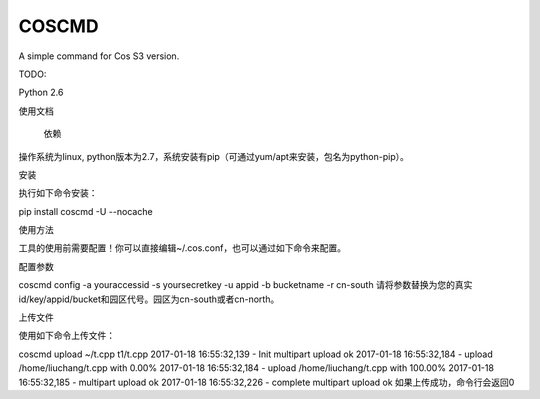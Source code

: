 COSCMD
============


A simple command for Cos S3 version.


TODO:

Python 2.6


使用文档

 依赖

操作系统为linux, python版本为2.7，系统安装有pip（可通过yum/apt来安装，包名为python-pip）。


安装

执行如下命令安装：

pip install coscmd -U --nocache

使用方法

工具的使用前需要配置！你可以直接编辑~/.cos.conf，也可以通过如下命令来配置。


配置参数

coscmd config -a youraccessid -s yoursecretkey -u appid -b bucketname -r cn-south
请将参数替换为您的真实id/key/appid/bucket和园区代号。园区为cn-south或者cn-north。


上传文件

使用如下命令上传文件：

coscmd upload ~/t.cpp t1/t.cpp 
2017-01-18 16:55:32,139 - Init multipart upload ok
2017-01-18 16:55:32,184 - upload /home/liuchang/t.cpp with  0.00%
2017-01-18 16:55:32,184 - upload /home/liuchang/t.cpp with 100.00%
2017-01-18 16:55:32,185 - multipart upload ok
2017-01-18 16:55:32,226 - complete multipart upload ok
如果上传成功，命令行会返回0
